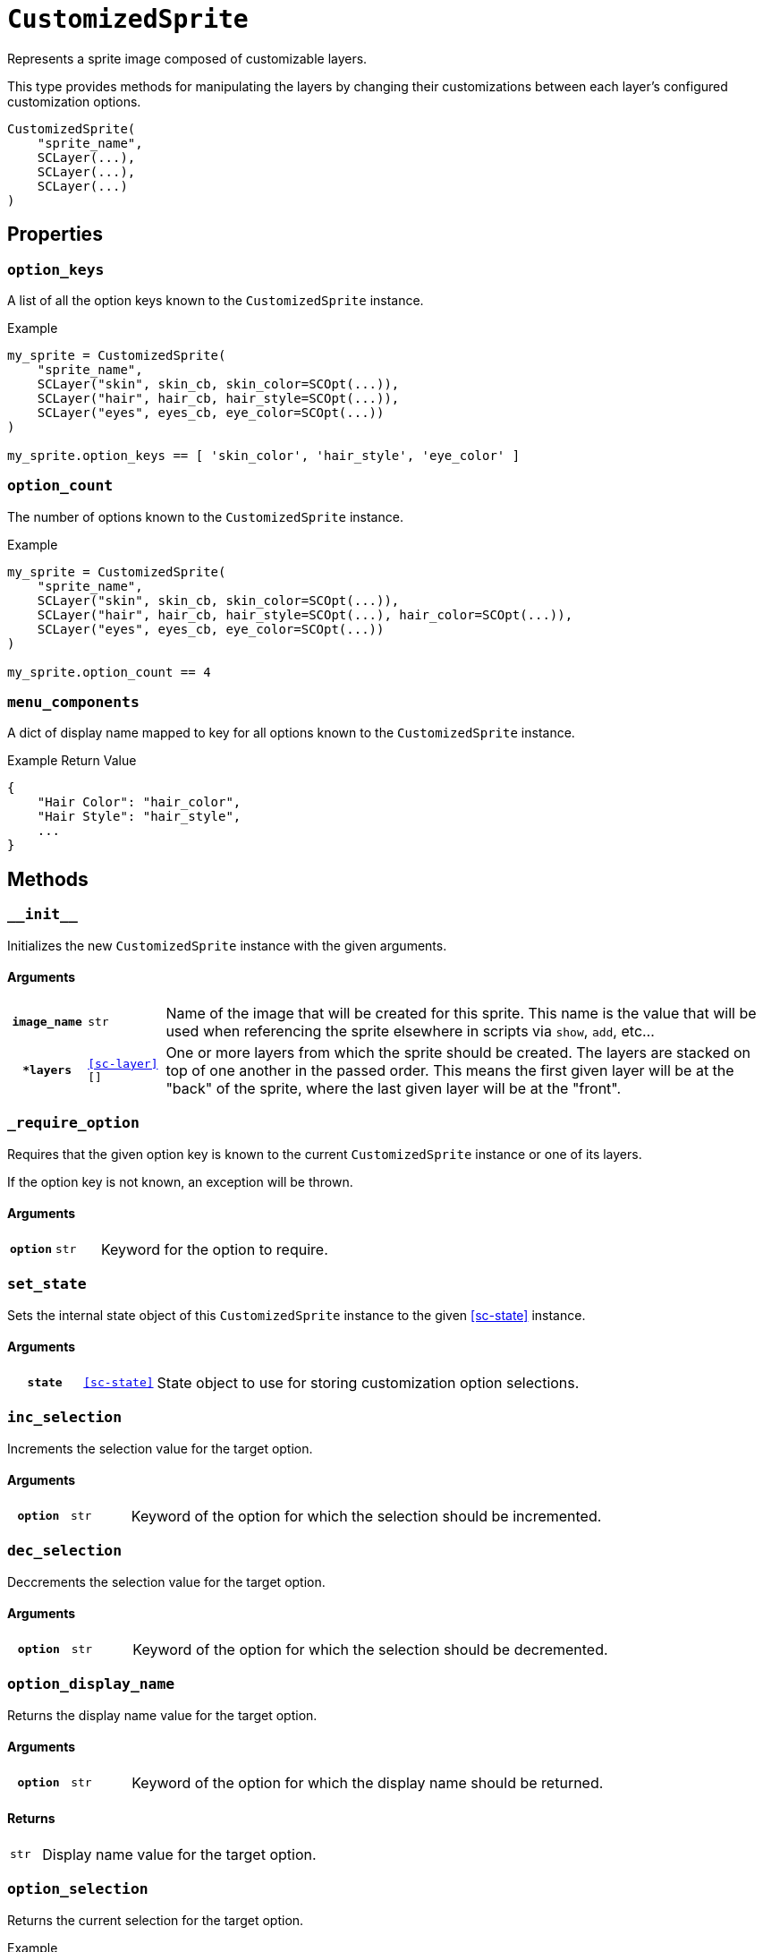 [#custom-sprite]
= `CustomizedSprite`

Represents a sprite image composed of customizable layers.

This type provides methods for manipulating the layers by changing their
customizations between each layer's configured customization options.

[source, python]
----
CustomizedSprite(
    "sprite_name",
    SCLayer(...),
    SCLayer(...),
    SCLayer(...)
)
----

== Properties

=== `option_keys`

A list of all the option keys known to the `CustomizedSprite` instance.

.Example
[source, python]
----
my_sprite = CustomizedSprite(
    "sprite_name",
    SCLayer("skin", skin_cb, skin_color=SCOpt(...)),
    SCLayer("hair", hair_cb, hair_style=SCOpt(...)),
    SCLayer("eyes", eyes_cb, eye_color=SCOpt(...))
)

my_sprite.option_keys == [ 'skin_color', 'hair_style', 'eye_color' ]

----


=== `option_count`

The number of options known to the `CustomizedSprite` instance.

.Example
[source, python]
----
my_sprite = CustomizedSprite(
    "sprite_name",
    SCLayer("skin", skin_cb, skin_color=SCOpt(...)),
    SCLayer("hair", hair_cb, hair_style=SCOpt(...), hair_color=SCOpt(...)),
    SCLayer("eyes", eyes_cb, eye_color=SCOpt(...))
)

my_sprite.option_count == 4
----


=== `menu_components`

A dict of display name mapped to key for all options known to the
`CustomizedSprite` instance.

.Example Return Value
[source, python]
----
{
    "Hair Color": "hair_color",
    "Hair Style": "hair_style",
    ...
}
----

== Methods


=== `+__init__+`

Initializes the new `CustomizedSprite` instance with the given arguments.

==== Arguments

[cols="1h,1m,8"]
|===
| `image_name`
| str
| Name of the image that will be created for this sprite.  This name is the
value that will be used when referencing the sprite elsewhere in scripts via
`show`, `add`, etc...

| `*layers`
| <<sc-layer>>[]
| One or more layers from which the sprite should be created.  The layers are
stacked on top of one another in the passed order.  This means the first given
layer will be at the "back" of the sprite, where the last given layer will be at
the "front".
|===


=== `_require_option`

Requires that the given option key is known to the current `CustomizedSprite`
instance or one of its layers.

If the option key is not known, an exception will be thrown.

==== Arguments

[cols="1h,1m,8"]
|===
| `option`
| str
| Keyword for the option to require.
|===


=== `set_state`

Sets the internal state object of this `CustomizedSprite` instance to the given
<<sc-state>> instance.

==== Arguments

[cols="1h,1m,8"]
|===
| `state`
| <<sc-state>>
| State object to use for storing customization option selections.
|===


=== `inc_selection`

Increments the selection value for the target option.

==== Arguments

[cols="1h,1m,8"]
|===
| `option`
| str
| Keyword of the option for which the selection should be incremented.
|===


=== `dec_selection`

Deccrements the selection value for the target option.

==== Arguments

[cols="1h,1m,8"]
|===
| `option`
| str
| Keyword of the option for which the selection should be decremented.
|===


=== `option_display_name`

Returns the display name value for the target option.

==== Arguments

[cols="1h,1m,8"]
|===
| `option`
| str
| Keyword of the option for which the display name should be returned.
|===

==== Returns

[cols="1m,9"]
|===
| str
| Display name value for the target option.
|===


=== `option_selection`

Returns the current selection for the target option.

.Example
[source, python]
----
my_sprite.option_selection("hair_style") == 1
----

==== Arguments

[cols="1h,1m,8"]
|===
| `option`
| str
| Keyword of the option for which the display name should be returned.
|===

==== Returns

[cols="1m,9"]
|===
| int
| The selection value for the target option.
|===


=== `get_option`

Returns the <<sc-opt>> instance for the given option keyword.

.Example
[source, python]
----
my_sprite = CustomizedSprite(
    "sprite",
    SCLayer("hair", hair_cb, hair_style=SCOpt("Hair Style", [ "buns", "bob", "mohawk" ]))
)

print(my_sprite.get_option("hair_style").display_name) # Hair Style
----

==== Arguments

[cols="1h,1m,8"]
|===
| `option`
| str
| Keyword of the option for which the <<sc-opt>> instance should be returned.
|===

==== Returns

[cols="1m,9"]
|===
| <<sc-opt>>
| The target `SCOpt` instance.
|===


=== `option_value`

Returns the option value for the given option and selection.

.Example
[source, python]
----
my_sprite = CustomizedSprite(
    "sprite",
    SCLayer("hair", hair_cb, hair_style=SCOpt("Hair Style", [ "buns", "bob", "mohawk" ]))
)

my_sprite.option_value("hair_style", 2) == "bob"

----

==== Arguments

[cols="1h,1m,8"]
|===
| `option`
| str
| Keyword of the option from which the target value should be returned.

| `selection`
| int
| `1` based index of the option value to return.
|===

==== Returns

[cols="1m,9"]
|===
| any
| Target option value.
|===
